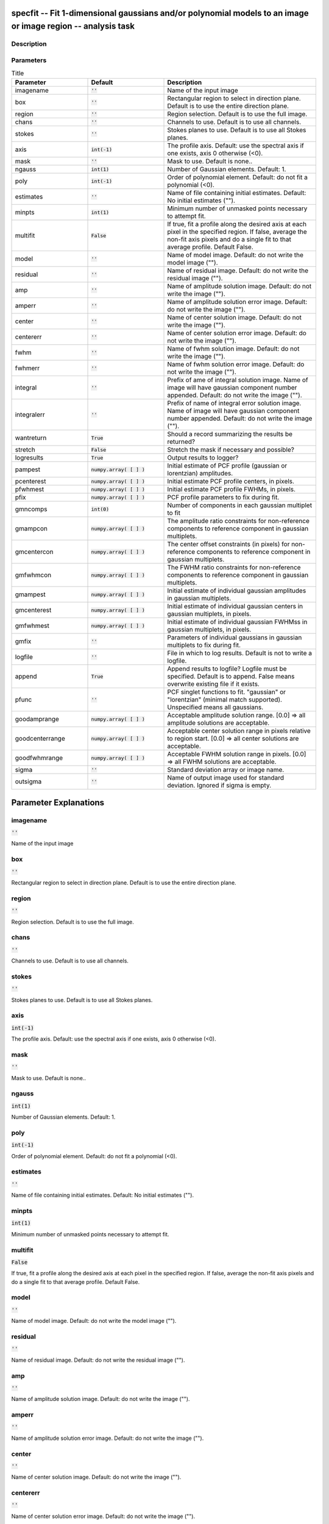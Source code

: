 specfit -- Fit 1-dimensional gaussians and/or polynomial models to an image or image region -- analysis task
=======================================

Description
---------------------------------------




Parameters
---------------------------------------

.. list-table:: Title
   :widths: 25 25 50 
   :header-rows: 1
   
   * - Parameter
     - Default
     - Description
   * - imagename
     - :code:`''`
     - Name of the input image
   * - box
     - :code:`''`
     - Rectangular region to select in direction plane. Default is to use the entire direction plane.
   * - region
     - :code:`''`
     - Region selection. Default is to use the full image.
   * - chans
     - :code:`''`
     - Channels to use. Default is to use all channels.
   * - stokes
     - :code:`''`
     - Stokes planes to use. Default is to use all Stokes planes.
   * - axis
     - :code:`int(-1)`
     - The profile axis. Default: use the spectral axis if one exists, axis 0 otherwise (<0).
   * - mask
     - :code:`''`
     - Mask to use. Default is none..
   * - ngauss
     - :code:`int(1)`
     - Number of Gaussian elements.  Default: 1.
   * - poly
     - :code:`int(-1)`
     - Order of polynomial element.  Default: do not fit a polynomial (<0).
   * - estimates
     - :code:`''`
     - Name of file containing initial estimates.  Default: No initial estimates ("").
   * - minpts
     - :code:`int(1)`
     - Minimum number of unmasked points necessary to attempt fit.
   * - multifit
     - :code:`False`
     - If true, fit a profile along the desired axis at each pixel in the specified region. If false, average the non-fit axis pixels and do a single fit to that average profile. Default False.
   * - model
     - :code:`''`
     - Name of model image. Default: do not write the model image ("").
   * - residual
     - :code:`''`
     - Name of residual image. Default: do not write the residual image ("").
   * - amp
     - :code:`''`
     - Name of amplitude solution image. Default: do not write the image ("").
   * - amperr
     - :code:`''`
     - Name of amplitude solution error image. Default: do not write the image ("").
   * - center
     - :code:`''`
     - Name of center solution image. Default: do not write the image ("").
   * - centererr
     - :code:`''`
     - Name of center solution error image. Default: do not write the image ("").
   * - fwhm
     - :code:`''`
     - Name of fwhm solution image. Default: do not write the image ("").
   * - fwhmerr
     - :code:`''`
     - Name of fwhm solution error image. Default: do not write the image ("").
   * - integral
     - :code:`''`
     - Prefix of ame of integral solution image. Name of image will have gaussian component number appended.  Default: do not write the image ("").
   * - integralerr
     - :code:`''`
     - Prefix of name of integral error solution image. Name of image will have gaussian component number appended.  Default: do not write the image ("").
   * - wantreturn
     - :code:`True`
     - Should a record summarizing the results be returned?
   * - stretch
     - :code:`False`
     - Stretch the mask if necessary and possible?
   * - logresults
     - :code:`True`
     - Output results to logger?
   * - pampest
     - :code:`numpy.array( [  ] )`
     - Initial estimate of PCF profile (gaussian or lorentzian) amplitudes.
   * - pcenterest
     - :code:`numpy.array( [  ] )`
     - Initial estimate PCF profile centers, in pixels.
   * - pfwhmest
     - :code:`numpy.array( [  ] )`
     - Initial estimate PCF profile FWHMs, in pixels.
   * - pfix
     - :code:`numpy.array( [  ] )`
     - PCF profile parameters to fix during fit.
   * - gmncomps
     - :code:`int(0)`
     - Number of components in each gaussian multiplet to fit
   * - gmampcon
     - :code:`numpy.array( [  ] )`
     - The amplitude ratio constraints for non-reference components to reference component in gaussian multiplets.
   * - gmcentercon
     - :code:`numpy.array( [  ] )`
     - The center offset constraints (in pixels) for non-reference components to reference component in gaussian multiplets.
   * - gmfwhmcon
     - :code:`numpy.array( [  ] )`
     - The FWHM  ratio constraints for non-reference components to reference component in gaussian multiplets.
   * - gmampest
     - :code:`numpy.array( [  ] )`
     - Initial estimate of individual gaussian amplitudes in gaussian multiplets.
   * - gmcenterest
     - :code:`numpy.array( [  ] )`
     - Initial estimate of individual gaussian centers in gaussian multiplets, in pixels.
   * - gmfwhmest
     - :code:`numpy.array( [  ] )`
     - Initial estimate of individual gaussian FWHMss in gaussian multiplets, in pixels.
   * - gmfix
     - :code:`''`
     - Parameters of individual gaussians in gaussian multiplets to fix during fit.
   * - logfile
     - :code:`''`
     - File in which to log results. Default is not to write a logfile.
   * - append
     - :code:`True`
     - Append results to logfile? Logfile must be specified. Default is to append. False means overwrite existing file if it exists.
   * - pfunc
     - :code:`''`
     - PCF singlet functions to fit. "gaussian" or "lorentzian" (minimal match supported). Unspecified means all gaussians.
   * - goodamprange
     - :code:`numpy.array( [  ] )`
     - Acceptable amplitude solution range. [0.0] => all amplitude solutions are acceptable.
   * - goodcenterrange
     - :code:`numpy.array( [  ] )`
     - Acceptable center solution range in pixels relative to region start. [0.0] => all center solutions are acceptable.
   * - goodfwhmrange
     - :code:`numpy.array( [  ] )`
     - Acceptable FWHM solution range in pixels. [0.0] => all FWHM solutions are acceptable.
   * - sigma
     - :code:`''`
     - Standard deviation array or image name.
   * - outsigma
     - :code:`''`
     - Name of output image used for standard deviation. Ignored if sigma is empty.


Parameter Explanations
=======================================



imagename
---------------------------------------

:code:`''`

Name of the input image


box
---------------------------------------

:code:`''`

Rectangular region to select in direction plane. Default is to use the entire direction plane.


region
---------------------------------------

:code:`''`

Region selection. Default is to use the full image.


chans
---------------------------------------

:code:`''`

Channels to use. Default is to use all channels.


stokes
---------------------------------------

:code:`''`

Stokes planes to use. Default is to use all Stokes planes.


axis
---------------------------------------

:code:`int(-1)`

The profile axis. Default: use the spectral axis if one exists, axis 0 otherwise (<0).


mask
---------------------------------------

:code:`''`

Mask to use. Default is none..


ngauss
---------------------------------------

:code:`int(1)`

Number of Gaussian elements.  Default: 1.


poly
---------------------------------------

:code:`int(-1)`

Order of polynomial element.  Default: do not fit a polynomial (<0).


estimates
---------------------------------------

:code:`''`

Name of file containing initial estimates.  Default: No initial estimates ("").


minpts
---------------------------------------

:code:`int(1)`

Minimum number of unmasked points necessary to attempt fit.


multifit
---------------------------------------

:code:`False`

If true, fit a profile along the desired axis at each pixel in the specified region. If false, average the non-fit axis pixels and do a single fit to that average profile. Default False.


model
---------------------------------------

:code:`''`

Name of model image. Default: do not write the model image ("").


residual
---------------------------------------

:code:`''`

Name of residual image. Default: do not write the residual image ("").


amp
---------------------------------------

:code:`''`

Name of amplitude solution image. Default: do not write the image ("").


amperr
---------------------------------------

:code:`''`

Name of amplitude solution error image. Default: do not write the image ("").


center
---------------------------------------

:code:`''`

Name of center solution image. Default: do not write the image ("").


centererr
---------------------------------------

:code:`''`

Name of center solution error image. Default: do not write the image ("").


fwhm
---------------------------------------

:code:`''`

Name of fwhm solution image. Default: do not write the image ("").


fwhmerr
---------------------------------------

:code:`''`

Name of fwhm solution error image. Default: do not write the image ("").


integral
---------------------------------------

:code:`''`

Prefix of ame of integral solution image. Name of image will have gaussian component number appended.  Default: do not write the image ("").


integralerr
---------------------------------------

:code:`''`

Prefix of name of integral error solution image. Name of image will have gaussian component number appended.  Default: do not write the image ("").


wantreturn
---------------------------------------

:code:`True`

Should a record summarizing the results be returned?


stretch
---------------------------------------

:code:`False`

Stretch the mask if necessary and possible? 


logresults
---------------------------------------

:code:`True`

Output results to logger?


pampest
---------------------------------------

:code:`numpy.array( [  ] )`

Initial estimate of PCF profile (gaussian or lorentzian) amplitudes.


pcenterest
---------------------------------------

:code:`numpy.array( [  ] )`

Initial estimate PCF profile centers, in pixels.


pfwhmest
---------------------------------------

:code:`numpy.array( [  ] )`

Initial estimate PCF profile FWHMs, in pixels.


pfix
---------------------------------------

:code:`numpy.array( [  ] )`

PCF profile parameters to fix during fit.


gmncomps
---------------------------------------

:code:`int(0)`

Number of components in each gaussian multiplet to fit


gmampcon
---------------------------------------

:code:`numpy.array( [  ] )`

The amplitude ratio constraints for non-reference components to reference component in gaussian multiplets.


gmcentercon
---------------------------------------

:code:`numpy.array( [  ] )`

The center offset constraints (in pixels) for non-reference components to reference component in gaussian multiplets.


gmfwhmcon
---------------------------------------

:code:`numpy.array( [  ] )`

The FWHM  ratio constraints for non-reference components to reference component in gaussian multiplets.


gmampest
---------------------------------------

:code:`numpy.array( [  ] )`

Initial estimate of individual gaussian amplitudes in gaussian multiplets.


gmcenterest
---------------------------------------

:code:`numpy.array( [  ] )`

Initial estimate of individual gaussian centers in gaussian multiplets, in pixels.


gmfwhmest
---------------------------------------

:code:`numpy.array( [  ] )`

Initial estimate of individual gaussian FWHMss in gaussian multiplets, in pixels.


gmfix
---------------------------------------

:code:`''`

Parameters of individual gaussians in gaussian multiplets to fix during fit.


logfile
---------------------------------------

:code:`''`

File in which to log results. Default is not to write a logfile.


append
---------------------------------------

:code:`True`

Append results to logfile? Logfile must be specified. Default is to append. False means overwrite existing file if it exists.


pfunc
---------------------------------------

:code:`''`

PCF singlet functions to fit. "gaussian" or "lorentzian" (minimal match supported). Unspecified means all gaussians.


goodamprange
---------------------------------------

:code:`numpy.array( [  ] )`

Acceptable amplitude solution range. [0.0] => all amplitude solutions are acceptable.


goodcenterrange
---------------------------------------

:code:`numpy.array( [  ] )`

Acceptable center solution range in pixels relative to region start. [0.0] => all center solutions are acceptable.


goodfwhmrange
---------------------------------------

:code:`numpy.array( [  ] )`

Acceptable FWHM solution range in pixels. [0.0] => all FWHM solutions are acceptable.


sigma
---------------------------------------

:code:`''`

Standard deviation array or image name.


outsigma
---------------------------------------

:code:`''`

Name of output image used for standard deviation. Ignored if sigma is empty.





